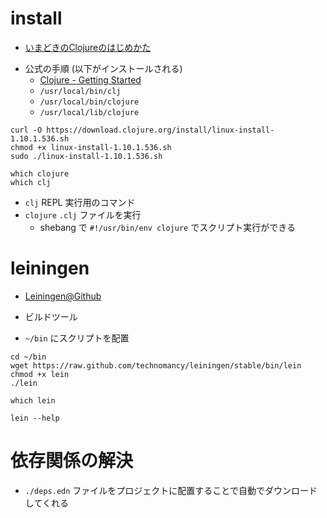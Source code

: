 #+STARTUP: folded indent inlineimages latexpreview

* install

- [[http://boxofpapers.hatenablog.com/entry/2018/10/06/210602][いまどきのClojureのはじめかた]]


- 公式の手順 (以下がインストールされる)
  - [[https://clojure.org/guides/getting_started#_installation_on_linux][Clojure - Getting Started]] 
  - =/usr/local/bin/clj=
  - =/usr/local/bin/clojure=
  - =/usr/local/lib/clojure=
#+begin_src shell
curl -O https://download.clojure.org/install/linux-install-1.10.1.536.sh
chmod +x linux-install-1.10.1.536.sh
sudo ./linux-install-1.10.1.536.sh
#+end_src

#+begin_src shell :results output
which clojure
which clj
#+end_src

#+RESULTS:
: /usr/local/bin/clojure
: /usr/local/bin/clj

- =clj= REPL 実行用のコマンド
- =clojure= =.clj= ファイルを実行
   - shebang で =#!/usr/bin/env clojure= でスクリプト実行ができる

* leiningen

- [[https://github.com/technomancy/leiningen][Leiningen@Github]]
- ビルドツール

- =~/bin= にスクリプトを配置
#+begin_src shell
cd ~/bin
wget https://raw.github.com/technomancy/leiningen/stable/bin/lein
chmod +x lein
./lein
#+end_src

#+begin_src shell
which lein
#+end_src

#+RESULTS:
: /home/shun/bin/lein

#+begin_src shell :results output
lein --help
#+end_src

#+RESULTS:
#+begin_example
Leiningen is a tool for working with Clojure projects.

Several tasks are available:
change              Rewrite project.clj by applying a function.
check               Check syntax and warn on reflection.
classpath           Print the classpath of the current project.
clean               Remove all files from project's target-path.
compile             Compile Clojure source into .class files.
deploy              Build and deploy jar to remote repository.
deps                Download and examine dependencies.
do                  Higher-order task to perform other tasks in succession.
help                Display a list of tasks or help for a given task.
install             Install the current project to the local repository.
jar                 Package up all the project's files into a jar file.
javac               Compile Java source files.
new                 Generate project scaffolding based on a template.
plugin              DEPRECATED. Please use the :user profile instead.
pom                 Write a pom.xml file to disk for Maven interoperability.
release             Perform :release-tasks.
repl                Start a repl session either with the current project or standalone.
retest              Run only the test namespaces which failed last time around.
run                 Run a -main function with optional command-line arguments.
search              Search Central and Clojars for published artifacts.
show-profiles       List all available profiles or display one if given an argument.
test                Run the project's tests.
trampoline          Run a task without nesting the project's JVM inside Leiningen's.
uberjar             Package up the project files and dependencies into a jar file.
update-in           Perform arbitrary transformations on your project map.
upgrade             Upgrade Leiningen to specified version or latest stable.
vcs                 Interact with the version control system.
version             Print version for Leiningen and the current JVM.
with-profile        Apply the given task with the profile(s) specified.

Run `lein help $TASK` for details.

Global Options:
  -o             Run a task offline.
  -U             Run a task after forcing update of snapshots.
  -h, --help     Print this help or help for a specific task.
  -v, --version  Print Leiningen's version.

These aliases are available:
downgrade, expands to upgrade

See also: readme, faq, tutorial, news, sample, profiles, deploying, gpg,
mixed-source, templates, and copying.
#+end_example

* 依存関係の解決

- =./deps.edn= ファイルをプロジェクトに配置することで自動でダウンロードしてくれる
